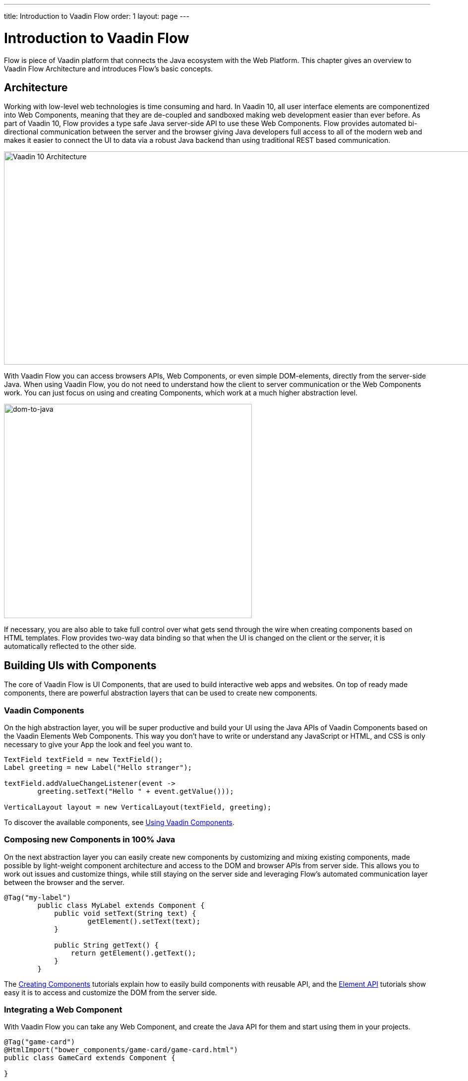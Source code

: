 ---
title: Introduction to Vaadin Flow
order: 1
layout: page
---

= Introduction to Vaadin Flow

Flow is piece of Vaadin platform that connects the Java ecosystem with the Web Platform. This chapter gives an overview to Vaadin Flow Architecture and introduces Flow's basic concepts.

== Architecture

Working with low-level web technologies is time consuming and hard.
In Vaadin 10, all user interface elements are componentized into Web Components,
meaning that they are de-coupled and sandboxed making web development easier than ever before.
As part of Vaadin 10, Flow provides a type safe Java server-side API to use these Web Components.
Flow provides automated bi-directional communication between the server and the browser giving Java developers full access to all of the modern web
and makes it easier to connect the UI to data via a robust Java backend than using traditional REST based communication.

image:images/v10-architecture.png[Vaadin 10 Architecture,1200,430]

With Vaadin Flow you can access browsers APIs, Web Components, or even simple DOM-elements, directly from the server-side Java.
When using Vaadin Flow, you do not need to understand how the client to server communication or the Web Components work.
You can just focus on using and creating Components, which work at a much higher abstraction level.

image:images/dom-to-java.png[dom-to-java,500,432]

If necessary, you are also able to take full control over what gets send through the wire when creating components based on HTML templates.
Flow provides two-way data binding so that when the UI is changed on the client or the server, it is automatically reflected to the other side.

== Building UIs with Components

The core of Vaadin Flow is UI Components, that are used to build interactive web apps and websites.
On top of ready made components, there are powerful abstraction layers that can be used to create new components.

=== Vaadin Components

On the high abstraction layer, you will be super productive and build your UI using the Java APIs of Vaadin Components based on the Vaadin Elements Web Components.
This way you don't have to write or understand any JavaScript or HTML, and CSS is only necessary to give your App the look and feel you want to.

[source,java]
----
TextField textField = new TextField();
Label greeting = new Label("Hello stranger");

textField.addValueChangeListener(event ->
	greeting.setText("Hello " + event.getValue()));

VerticalLayout layout = new VerticalLayout(textField, greeting);
----

To discover the available components, see <<../components/tutorial-flow-components-setup#,Using Vaadin Components>>.

=== Composing new Components in 100% Java

On the next abstraction layer you can easily create new components by customizing and mixing existing components,
made possible by light-weight component architecture and access to the DOM and browser APIs from server side.
This allows you to work out issues and customize things, while still staying on the server side
and leveraging Flow's automated communication layer between the browser and the server.

[source,java]
----
@Tag("my-label")
	public class MyLabel extends Component {
	    public void setText(String text) {
		    getElement().setText(text);
	    }

	    public String getText() {
	        return getElement().getText();
	    }
	}
----

The <<../creating-components/tutorial-component-basic#,Creating Components>> tutorials explain how to easily build components with reusable API,
and the <<../element-api/tutorial-event-listener#,Element API>> tutorials show easy it is to access and customize the DOM from the server side.

=== Integrating a Web Component

With Vaadin Flow you can take any Web Component, and create the Java API for them and start using them in your projects.

[source,java]
----
@Tag("game-card")
@HtmlImport("bower_components/game-card/game-card.html")
public class GameCard extends Component {

}
----

For more information, see <<../web-components/tutorial-webcomponent-basic#,Integrating Web Components>> tutorials.

For ready-made Java APIs for Web Components made by the Vaadin Community, you can check the https://vaadin.com/directory/search?framework=Vaadin%2010[Vaadin Directory.]

=== Building Components with HTML Templates

On the lowest level, it is possible to take full control of the DOM and the communication, by creating components as HTML templates,
and creating a server side Java class that encapsulates them into reusable components with a high-level API. To help build the templates, Flow provides:

* a Model that allows you to share and synchronize data between the Java and the HTML template
* a server side representation of the client-side DOM tree to dynamic modifications to the template
* a type-safe Java RPC API for interacting with JavaScript in the browser.

[source,html]
----
<template>
    <vaadin-vertical-layout>
        <vaadin-text-field id="textField"></vaadin-text-field>
        <label id="greeting">Hello stranger</label>

        <input type="color" on-input="updateFavoriteColor">
        <label>Favorite color: </label>
    </vaadin-vertical-layout>
</template>
----

[source,java]
----
private @Id("textField") TextField textField;
private @Id("greeting") Label greeting;

// Setting things up in the component's constructor
textField.addValueChangeListener(event ->
      greeting.setText("Hello " + event.getValue()));

// Instance method in the component published to the client
@EventHandler private void updateFavoriteColor(
      @EventData("event.target.value") String color) {
    getModel().setColorCode(color);
}
----

See the <<../polymer-templates/tutorial-template-basic#,Creating Polymer Templates>> tutorials for more info.

== Routing and Navigation

For structuring the web application or site into different logical parts that the user can navigate into,
Flow provides the `Router`. Registering navigation targets is very easy by just providing the `@Route` annotation to the component
and optionally the parent layout to display the component in.

[source,java]
----
// register the component to url /company and show it inside the main layout
@Route(value="company", layout=MainLayout.class)
@Tag("div")
public class CompanyComponent extends Component {
}

public class MainLayout extends Div implements RouterLayout {
}
----

See the <<../routing/tutorial-routing-annotation#,Routing and Navigation>> tutorials for more info.

// TODO could highlight the data binding API here with e.g. bean grid example //

== How Flow Components Work

Flow allows Java code to control the DOM in the user's browser by having a server-side representation of the same DOM tree.
All changes are automatically synchronized to the real DOM tree in the browser.

The DOM tree is built up from `Element` instances, each one representing a DOM element in the browser.
The root of the server-side DOM tree is the `Element` of the `UI` instance, accessible using `ui.getElement()`.
This element represents the `<body>` tag.

Elements on the server are implemented as flyweight instances.
This means that you cannot compare elements using `==` and `!=`.
Instead, `element.equals(otherElement)` should be used to check whether two instances refer to the same DOM element in the browser.

=== Element Hierarchy

A web application is structured as a tree of elements with the root being the element of the `UI` instance.
An element can be added as a child of another element using methods such as `element.appendChild(Element)` for adding an element to the end of a parent's child list or `element.insertChild(int, Element)` for adding to any position in the child list.

The element hierarchy can be navigated upwards using `element.getParent()` and downwards using `element.getChildCount()` and `element.getChild(int)`.

=== Component Hierarchy

The component hierarchy provides an higher level abstraction on top of the element hierarchy.
A component consists of a root element and can optionally contain any number of child elements.
Components can be added inside other components using methods such as `UI.add(Component)`, provided the parent component supports child components.

Composite is a special kind of component which does not have a root element of its own but instead encapsulates another component.
The main use case for a composite is to combine existing components into new components while hiding the original component API.

The component hierarchy can be navigated upwards using `component.getParent()` and downwards using `component.getChildren()`.
The component hierarchy is constructed based on the element hierarchy, so they are always in sync.

=== Templates

Instead of writing Java code for building the DOM from individual elements,
it's also possible to use the `Template` component to define the overall DOM structure in an HTML template file and then use a model to control the contents of the elements.

In addition to giving a clearer overview of the structure of a Component, the template functionality does also help improve performance –
the same template definition is reused for all component instance using the same template file. This means that less memory is used on the server and less data needs to be sent to the browser.

== Building a Hello World with Flow

<<tutorial-hello-world#,The next page>> shows the simples possible way of building a Hello World application with Flow.

